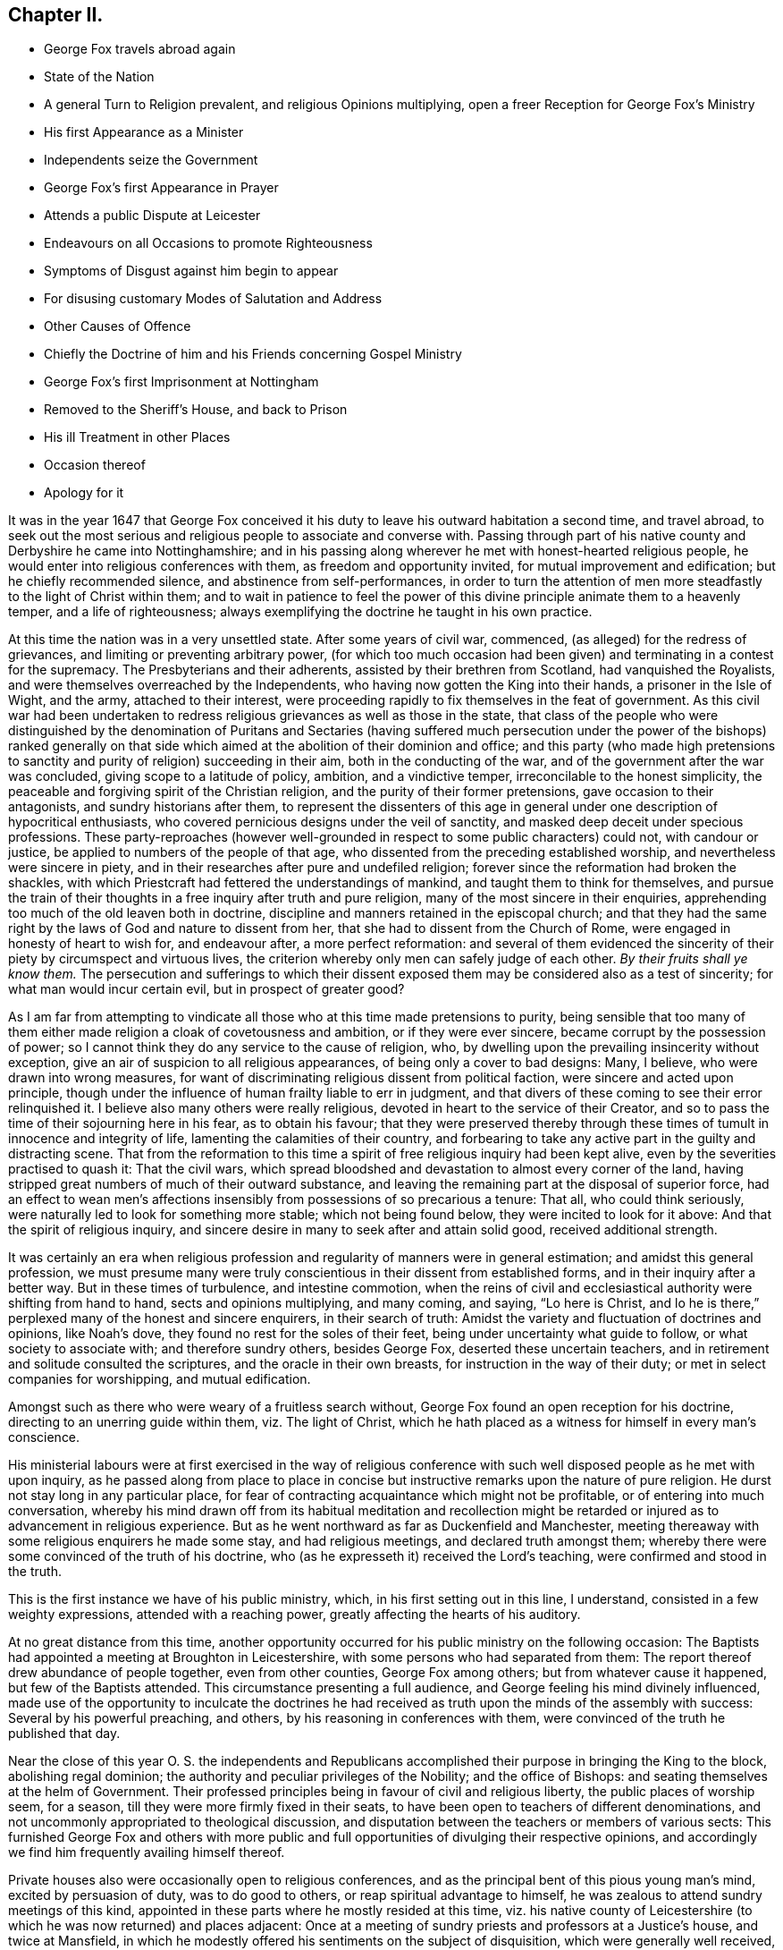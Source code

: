 == Chapter II.

[.chapter-synopsis]
* George Fox travels abroad again
* State of the Nation
* A general Turn to Religion prevalent, and religious Opinions multiplying, open a freer Reception for George Fox`'s Ministry
* His first Appearance as a Minister
* Independents seize the Government
* George Fox`'s first Appearance in Prayer
* Attends a public Dispute at Leicester
* Endeavours on all Occasions to promote Righteousness
* Symptoms of Disgust against him begin to appear
* For disusing customary Modes of Salutation and Address
* Other Causes of Offence
* Chiefly the Doctrine of him and his Friends concerning Gospel Ministry
* George Fox`'s first Imprisonment at Nottingham
* Removed to the Sheriff`'s House, and back to Prison
* His ill Treatment in other Places
* Occasion thereof
* Apology for it

It was in the year 1647 that George Fox conceived it his
duty to leave his outward habitation a second time,
and travel abroad,
to seek out the most serious and religious people to associate and converse with.
Passing through part of his native county and Derbyshire he came into Nottinghamshire;
and in his passing along wherever he met with honest-hearted religious people,
he would enter into religious conferences with them, as freedom and opportunity invited,
for mutual improvement and edification; but he chiefly recommended silence,
and abstinence from self-performances,
in order to turn the attention of men more steadfastly
to the light of Christ within them;
and to wait in patience to feel the power of this
divine principle animate them to a heavenly temper,
and a life of righteousness;
always exemplifying the doctrine he taught in his own practice.

At this time the nation was in a very unsettled state.
After some years of civil war, commenced, (as alleged) for the redress of grievances,
and limiting or preventing arbitrary power,
(for which too much occasion had been given) and terminating in a contest for the supremacy.
The Presbyterians and their adherents, assisted by their brethren from Scotland,
had vanquished the Royalists, and were themselves overreached by the Independents,
who having now gotten the King into their hands, a prisoner in the Isle of Wight,
and the army, attached to their interest,
were proceeding rapidly to fix themselves in the feat of government.
As this civil war had been undertaken to redress
religious grievances as well as those in the state,
that class of the people who were distinguished by the denomination of Puritans and
Sectaries (having suffered much persecution under the power of the bishops) ranked generally
on that side which aimed at the abolition of their dominion and office;
and this party (who made high pretensions to sanctity
and purity of religion) succeeding in their aim,
both in the conducting of the war, and of the government after the war was concluded,
giving scope to a latitude of policy, ambition, and a vindictive temper,
irreconcilable to the honest simplicity,
the peaceable and forgiving spirit of the Christian religion,
and the purity of their former pretensions, gave occasion to their antagonists,
and sundry historians after them,
to represent the dissenters of this age in general
under one description of hypocritical enthusiasts,
who covered pernicious designs under the veil of sanctity,
and masked deep deceit under specious professions.
These party-reproaches (however well-grounded in
respect to some public characters) could not,
with candour or justice, be applied to numbers of the people of that age,
who dissented from the preceding established worship,
and nevertheless were sincere in piety,
and in their researches after pure and undefiled religion;
forever since the reformation had broken the shackles,
with which Priestcraft had fettered the understandings of mankind,
and taught them to think for themselves,
and pursue the train of their thoughts in a free inquiry after truth and pure religion,
many of the most sincere in their enquiries,
apprehending too much of the old leaven both in doctrine,
discipline and manners retained in the episcopal church;
and that they had the same right by the laws of God and nature to dissent from her,
that she had to dissent from the Church of Rome,
were engaged in honesty of heart to wish for, and endeavour after,
a more perfect reformation:
and several of them evidenced the sincerity of their
piety by circumspect and virtuous lives,
the criterion whereby only men can safely judge of each other.
_By their fruits shall ye know them._
The persecution and sufferings to which their dissent exposed
them may be considered also as a test of sincerity;
for what man would incur certain evil, but in prospect of greater good?

As I am far from attempting to vindicate all those
who at this time made pretensions to purity,
being sensible that too many of them either made
religion a cloak of covetousness and ambition,
or if they were ever sincere, became corrupt by the possession of power;
so I cannot think they do any service to the cause of religion, who,
by dwelling upon the prevailing insincerity without exception,
give an air of suspicion to all religious appearances,
of being only a cover to bad designs: Many, I believe,
who were drawn into wrong measures,
for want of discriminating religious dissent from political faction,
were sincere and acted upon principle,
though under the influence of human frailty liable to err in judgment,
and that divers of these coming to see their error relinquished it.
I believe also many others were really religious,
devoted in heart to the service of their Creator,
and so to pass the time of their sojourning here in his fear, as to obtain his favour;
that they were preserved thereby through these times
of tumult in innocence and integrity of life,
lamenting the calamities of their country,
and forbearing to take any active part in the guilty and distracting scene.
That from the reformation to this time a spirit of
free religious inquiry had been kept alive,
even by the severities practised to quash it: That the civil wars,
which spread bloodshed and devastation to almost every corner of the land,
having stripped great numbers of much of their outward substance,
and leaving the remaining part at the disposal of superior force,
had an effect to wean men`'s affections insensibly
from possessions of so precarious a tenure:
That all, who could think seriously,
were naturally led to look for something more stable; which not being found below,
they were incited to look for it above: And that the spirit of religious inquiry,
and sincere desire in many to seek after and attain solid good,
received additional strength.

It was certainly an era when religious profession
and regularity of manners were in general estimation;
and amidst this general profession,
we must presume many were truly conscientious in their dissent from established forms,
and in their inquiry after a better way.
But in these times of turbulence, and intestine commotion,
when the reins of civil and ecclesiastical authority were shifting from hand to hand,
sects and opinions multiplying, and many coming, and saying, "`Lo here is Christ,
and lo he is there,`" perplexed many of the honest and sincere enquirers,
in their search of truth: Amidst the variety and fluctuation of doctrines and opinions,
like Noah`'s dove, they found no rest for the soles of their feet,
being under uncertainty what guide to follow, or what society to associate with;
and therefore sundry others, besides George Fox, deserted these uncertain teachers,
and in retirement and solitude consulted the scriptures,
and the oracle in their own breasts, for instruction in the way of their duty;
or met in select companies for worshipping, and mutual edification.

Amongst such as there who were weary of a fruitless search without,
George Fox found an open reception for his doctrine,
directing to an unerring guide within them, viz. The light of Christ,
which he hath placed as a witness for himself in every man`'s conscience.

His ministerial labours were at first exercised in the way of religious
conference with such well disposed people as he met with upon inquiry,
as he passed along from place to place in concise
but instructive remarks upon the nature of pure religion.
He durst not stay long in any particular place,
for fear of contracting acquaintance which might not be profitable,
or of entering into much conversation,
whereby his mind drawn off from its habitual meditation and recollection
might be retarded or injured as to advancement in religious experience.
But as he went northward as far as Duckenfield and Manchester,
meeting thereaway with some religious enquirers he made some stay,
and had religious meetings, and declared truth amongst them;
whereby there were some convinced of the truth of his doctrine,
who (as he expresseth it) received the Lord`'s teaching,
were confirmed and stood in the truth.

This is the first instance we have of his public ministry, which,
in his first setting out in this line, I understand,
consisted in a few weighty expressions, attended with a reaching power,
greatly affecting the hearts of his auditory.

At no great distance from this time,
another opportunity occurred for his public ministry on the following occasion:
The Baptists had appointed a meeting at Broughton in Leicestershire,
with some persons who had separated from them:
The report thereof drew abundance of people together, even from other counties,
George Fox among others; but from whatever cause it happened,
but few of the Baptists attended.
This circumstance presenting a full audience,
and George feeling his mind divinely influenced,
made use of the opportunity to inculcate the doctrines he had received
as truth upon the minds of the assembly with success:
Several by his powerful preaching, and others, by his reasoning in conferences with them,
were convinced of the truth he published that day.

Near the close of this year O. S. the independents and Republicans
accomplished their purpose in bringing the King to the block,
abolishing regal dominion; the authority and peculiar privileges of the Nobility;
and the office of Bishops: and seating themselves at the helm of Government.
Their professed principles being in favour of civil and religious liberty,
the public places of worship seem, for a season,
till they were more firmly fixed in their seats,
to have been open to teachers of different denominations,
and not uncommonly appropriated to theological discussion,
and disputation between the teachers or members of various sects:
This furnished George Fox and others with more public and
full opportunities of divulging their respective opinions,
and accordingly we find him frequently availing himself thereof.

Private houses also were occasionally open to religious conferences,
and as the principal bent of this pious young man`'s mind, excited by persuasion of duty,
was to do good to others, or reap spiritual advantage to himself,
he was zealous to attend sundry meetings of this kind,
appointed in these parts where he mostly resided at this time,
viz. his native county of Leicestershire (to which he was now returned) and places adjacent:
Once at a meeting of sundry priests and professors at a Justice`'s house,
and twice at Mansfield,
in which he modestly offered his sentiments on the subject of disquisition,
which were generally well received, and gained the assent of several of the company.
At the first meeting at Mansfield he was moved to pray (being the first time we find
any account of his praying in public) and the power accompanying his prayer was so reaching,
that the house seemed to be shaken:
which occasioned some of the company to remark that
it was now as in the days of the Apostles,
when the house was shaken where they were.
The effect of his prayer on the audience,
encouraged another professor present to pray also;
but (not being under a similar influence) his prayer, instead of edifying,
brought deadness and a veil over the assembly, which displeasing them,
he desired George to pray again, but he could not pray in man`'s will.^
footnote:[William Penn who knew George Fox very well,
from long and intimate acquaintance, gives this character of his excellency in prayer.
"`Above all he excelled in prayer.
The inwardness and weight of his spirit;
the reverence and solemnity of his address and behaviour;
and the fewness and fulness of his words,
have often struck even strangers with admiration,
as they used to reach others with consolation.
The most awful, living, reverent frame I ever felt or beheld,
I must say was in his prayer.`"]

Soon after this hearing of a great meeting George Fox appointed at Leicester for a dispute,
wherein it was reported, that Presbyterians, Independents,
Baptists and Episcopalians were engaged, he went thither,
the meeting being held in the public worship house opened a general admission;
and liberty being granted for any to speak, after some time of conference and reasoning,
a woman present put this Question, "`What birth was that which the Apostle speaks of,
A being born again of incorruptible seed, by the word of God,
which liveth and abidith forever?`"^
footnote:[1 Peter 1:23.]
The priest replied, I suffer not a woman to speak in the _church_,
which drew from George Fox an inquiry what he understood the Church to be, for reply,
the priest returning the question George expressed
his idea thereof "`That it was neither a building of lime and stones,
nor a mixed multitude assembled together; but the pillar and ground of truth,
a spiritual building composed of living stones, a spiritual household,
which Christ was the head of.`"
This, he writes, set them all on fire, and the dispute was marred.^
footnote:[George Fox`'s [.book-title]#Journal#, p. 15.]
I own myself at a loss to discover anything in these expressions,
(which are mostly scriptural) to provoke any reasonable
person to the least degree of resentment,
were it not that being prepossessed in favour of received opinions,
our prejudices too easily rouse our passions to their aid at the advancing of
any new doctrines which have not obtained the sanction of public reception.
The pride of human nature is mortified at the supposition
of its being in ignorance or error,
and he who endeavours to inform it better, or set it right, frequently meets wit,
insult and ill treatment for his pains: This occasioned George Fox, a young man,
obscure and illiterate, coming abroad with new doctrines,
in many respects opposite to the received opinions, much enmity and persecution,
as we shall find in the sequel: but he was on a foundation not to be shaken.
At this time when the meeting was thus broken up he retired to his inn,
whither he was followed by several of the priests and professors,
with whom he disputed the subject afresh, and maintained his opinion of the true church,
and true head thereof, till they gave out and went away.
Several were convinced that day, and amongst them the woman who put the question,
and her family.

Travelling about in the central parts of the nation,
and now staying more or less in a place as he found his mind engaged,
his preaching of repentance, and endeavours to turn people from the evil of their ways,
was attended with considerable success:
the power and convincing authority attending his
ministry daily increasing the number of proselytes:
So that meetings of them begun to be settled in these parts in the course of this year.

His endeavours to propagate true religion, and righteousness,
the necessary concomitant thereof, were not confined to public or private meetings;
but exerted in other places as occasion offered: particularly in courts of judicature,
to admonish to justice, and caution against oppression: In markets to recommend truth,
candour, and fair dealing, and to bear his testimony against fraud,
and deceitful merchandise:
At public houses of entertainment to warn against indulging intemperance,
by supplying their guests with more liquor than would do them good:
At schools and in private families to exhort to the training up
of children and servants to sobriety in the fear of their maker;
to testify against vain sports, plays and shews,
as tending to draw people into vanity and libertinism,
and from that state of circumspection and attentive consideration,
wherein our salvation is to be wrought out,
forewarning all of the great day of account for all the deeds done in the body.

It is not improbable but this uncommon manner of intervention in places,
unusual might expose him to the derision of some, and resentment of others;
but we meet not as yet with any instance of ill usage in his person;
although the symptoms of that persecuting spirit,
which soon George Fox after caused him to suffer many grievous hardships and much injurious
treatment (notwithstanding the liberal sentiments of toleration now professed) began
to discover themselves in the virulent and contumelious disposition,
which actuated people of all sorts against him.

For upon his appearing abroad in his more public capacity,
the clear impression fixed in his mind of the purity of the Christian religion,
and the too general defection of the greater part of professors therefrom,
produced in him cautiousness to take no man for his copy;
but singly pursuing what the light in his own conscience discovered to be right,
he was led into a manner of conduct in many respects singular, but, properly considered,
not absurd; although contradictory to fashion, yet not contrary to reason and propriety.
Viewing the customary modes of salutation in uncovering the head, and bowing the body,
as owing their original to pride on one hand,
and folly and parasitical artifice on the other, introducing marks of homage to men,
which they had no just claim to, and which general usage only,
and neither right reason nor real religion ratified,
he esteemed it his duty to bear a public testimony against these customs,
by declining compliance therewith.^
footnote:[Inasmuch as this primitive simplicity of manners is still
retained by the stricter sort of the people called Quakers,
those who are such upon principle,
and as these practices are looked upon by many to
be frivolous objects of religious scruple,
it seems proper in this place to recapitulate the reasons
which they advance in defence of their behaviour.
The practices of uncovering the head, bowing, and bending the knee,
being marks of divine worship, they think, as such,
are marks of reference not due from man to his fellow creature,
but ought to be peculiarly reserved for the worship of their Creator, since,
according to the doctrine of the Apostle Paul,
the head is to be uncovered in worshipping him, as a mark of veneration;
and to him and his name alone every knee must bow.
Now (say they) he that kneeleth and prostrateth himself to man, what doth he more to God?
He that boweth to the creature, what hath he reserved for the Creator.
{footnote-paragraph-split}
Secondly,
the example and doctrines of the primitive Church are against such practices.
Peter`'s refusal of such external marks of reverence from Cornelius amounts to
a presumptive demonstration that such signs of veneration were neither used,
nor allowed among Christians in their state of primitive purity;
And in the Angel`'s refusing the like expression of adoration from John, saying,
"`See thou do it not: I am thy fellow servant, and of thy brethren,
worship God,`" we have the sense of superior Beings
(who have a clearer notion of the fitness of things,
and of divine perfection, and approach nearer thereunto than the short-lived,
dim-sighted inhabitants of this globe, that worship,
and the external signs thereof belong to God only.
{footnote-paragraph-split}
Thirdly,
they scruple compliance with these customs because they were received
(amongst many other gross corruptions of Christianity) through
the polluted channel of Paganism in its most corrupted state.
The eastern monarchs, enervated by luxury,
intoxicated by the flattery of pernicious parasites, and debauched by pride and by power,
were so elevated above the common state of mankind,
that they seemed to look upon themselves as something more than mortals;
and demanded and received the most humiliating signs of reverence
to their persons from those who approached their presence;
and the most extravagant titles of adulation from all who presumed to address them.
But the more virtuous and wiser Greeks refused to
comply with these abject modes of access and interview,
as unbecoming from man to man.
Yet this conduct of the Greeks seems to have met with applause and approbation,
whilst the like conduct in the Quakers is censured and condemned;
a signal instance of the partial, and inconsistent judgments of men, when fashion,
and not propriety is the rule they judge by.]
Being by the light and precepts of the Gospel early
instructed that his words should be few and savoury;
conformable to sincerity and truth; void of flattery and void of deceit,
he felt himself circumscribed from adopting the prevailing deviation from the
original propriety and simplicity of language in using you to a single person,
or giving customary compliments, or flattering titles, and accordingly,
under persuasion of duty,
addressed individuals of every rank with the singular appellation of _thou_ or _thee_,
without respect of persons.^
footnote:[Their declining the use of you to a single
person is grounded upon the like reason,
the vulgar custom being derived from the same polluted source.
In the scriptures throughout, in all the ancient languages,
and to this day in our addresses to our maker,
the proper singular _thou_ and _thee_ are used in speaking to one.
The first instance of a deviation from this grammatical propriety, that I have met with,
occurs in the last stages of the decline of the Roman empire,
in the reign of Valentinian and Valens,
between three and four hundred years after the commencement of the Christian era.
Eutropius addresseth to Valens,
__vestra tranquillitas__ +++[+++your tranquillity]. And the
same author dedicated his work to the same Emperor,
with the following extravagant epithets: _Domino Valenti Gothito maximo, perpetun,
augusto.
To Lord Valens Gothic, the most mighty, everlasting,
and august._ R. Barclay quotes from the Epistles
of Symmachus to the Emperors Theodosius and Valentinian,
these forms of address: _Vestra eternitds; your eternity, Vistrum numen, your Godhead._
So this mode of addressing one as many, oweth its origin to the Gentiles,
who knew not God; to sycophants,
who racked their invention for absurd and extravagant terms of adulation to their Emperors,
whom, in this age of gross degeneracy from the manly spirit of their ancestors,
they were servile and stupid enough to flatter with divine attributes while living,
and enroll them among their imaginary Deities when dead.
To an extravagance of Idolatry,
as irreconcilable to the whole tenor of Christianity as light is to darkness,
or Christ to Belial.
For these reasons, this people,
endeavouring to regulate their conduct and their
consciences by the light they were savoured with,
one might reasonably expect should have met with indulgence,
rather than persecution and insult from the present rulers and teachers,
whose professed principle was that every man ought to direct his
conscience and interpret the scriptures according to his own convictions,
light and apprehensions.
What was the ground of the first reformation from Popery,
but a well-founded apprehension,
that in that system the beauty of Christianity was marred,
and the spirit thereof lost by the introduction of foreign ceremonies,
and the heterogeneous mixture of Gentile customs?
And what was the ground of dissent from this first reformation,
but an apprehension that it retained too much of this foreign mixture?
If these reformers justify themselves in their respective
separations from churches appearing to them not pure,
why censure and condemn the Quakers for endeavouring to
clear their system still further of heathenish vanities,
introduced in the darkness of apostacy;
to revert as nearly as possible to apostolical purity,
and to reject every practice which hath not the stamp of divine authority upon it;
much more that which in their apprehension may be offensive to the Almighty,
by robbing him of his honour in a communication thereof to fallible man?
{footnote-paragraph-split}
Lastly, as seekers after,
and promoters of pure religion and primitive Christianity,
they felt themselves restrained from practices,
not only contrary to the nature and spirit of Christianity in their original;
but tending to defeat the end thereof in their effect,
as supplying strength and nourishment to pride and vanity in man,
which the Gospel is plainly designed to weaken and destroy;
and instead thereof to introduce humility and meekness into the soul.]
This uncourtlike manner of salutation and address begat general disgust,
filled the magistrates, ecclesiastics, and laics with indignation,
and exposed George Fox and his fellow-believers to much grievous abuse in their persons,
being often beaten, buffeted, stoned,
imprisoned and fined for no other reason but declining to take off their hats,
and to give the customary titles of adulation to men;
customs which they believed to be unlawful for them to comply with:
But they preferred the testimony of a good conscience,
and a faithful adherence to the conviction of that which they received as truth,
to the ease and safety of their persons, or the smiles or frowns of men;
and for the sake of peace with God, patiently endured all the abuse,
and ill-treatment they met with on this account;
hereby giving an indubitable evidence of their sincerity,
that they were as the Jews inward, whose praise was not of man but of God.

Their unfashionable demeanor was not the sole cause of the severe
treatment George Fox and his fellow-labourers met with;
their doctrine, their circumspect conversation,
their plain-dealing and honest testimonies against religion without righteousness,
carrying in them strong reproof to hypocrisy and lifeless profession,
were little less offensive to many of the ostentatious and formal professors of the age.

But still the greatest rock of offence,
and which created them the greatest number of enemies,
and contributed as much as all the rest to fasten in the minds
of the people an aversion too deeply rooted to be easily eradicated,
was their opinion concerning Gospel ministry.
They taught that the Gospel was free;
that the Gospel minister ought either to minister because it was his indispensable duty,
or omit taking the charge up on him; that no person ought to teach for hire,
but that of the ability which God gave, they ought to give freely to the people,
and their practice corresponded with this doctrine.
A doctrine, which,
touching the teachers of every other denomination in a very tender part, their interest,
raised against them a combined host of foes,
such as have proved able to overturn kingdoms.
The priests and pastors of every other class, however at variance among themselves,
generally took the alarm, and united in exertions against these hated reformers;
to paint them in hideous colours;
to impress upon the magistrates and the people the most unfavourable opinion
of the doctrine and conduct of those men who in the face of the whole
world had so widely deviated from the common conduct of mankind,
and broached opinions in their view so pernicious.
Biased by prejudice, and blinded by passion,
their representations of this people transgressed the bounds of candour and of truth;
the pulpits in the solemn hour of divine worship
were converted into vehicles of calumny and fiction;
every ridiculous story was circulated to their disadvantage;
and all manner of pains taken to represent them, not what they were,
but what their adversaries would have them thought to be.
The press seconding the efforts of the pulpit, spread undeserved reproach widely,
and to ages yet unborn.
Men of letters, leisure and abilities, warped by the popular voice,
without giving themselves time to consider this people and their doctrines attentively,
joined in the common cause against them.
This confederacy of enemies could vilify their reputation; abuse their persons; plunder,
imprison and grievously persecute them:
but could neither overset their confidence in divine support,
nor prevent the increase of their numbers, till they became a very considerable body,
not more remarkable for the singularities of their profession,
than for the uniform practice of every Christian virtue,
and the severity and iniquity of their sufferings for the testimony of a good
conscience through three successive revolutions of governments.

George Fox`'s first imprisonment was in the course of the present year at Nottingham:
Coming thither on a first day of the week,
under a persuasion of duty he went to the public worship and the
priest taking for his text these words of the apostle Peter,
"`We have a more sure word of prophecy, etc.`" which he expounded to be the scriptures,
by which all doctrines, religions and opinions were to be tried.
George Fox feeling, as he apprehended,
a divine power opening his understanding into a clearer
conception of the meaning of the text,
and an authority to express his sense thereof,
signified that this _sure word_ of prophecy was not the scriptures, but the holy spirit,
by which holy men gave forth the scriptures,
whereby (as the surest interpreter of them) opinions,
religions and judgments were to be tried: For it led men into all truth.
The Jews had the Scriptures, yet resisted the Holy Ghost, and rejected Christ,
the bright morning star, persecuted him and his apostles,
while they pretended to try their doctrine by the scriptures; but erred in judgment,
because they tried them without the Holy Ghost.
Hereupon the officers seized him, and took him to prison,
putting him into a place so filthy and intolerably noisome
that the smell thereof was very grievous to be endured.
At night he was carried before the mayor, aldermen and sheriffs of the town,
and after examination was recommitted.
But one of the magistrates was more kindly disposed than the rest; John Reckless,
sheriff,
being with his wife and family much affected with
George`'s doctrine and the power attending it,
after some time removed him to his own house: During his residence here,
he had great meetings,
which some persons of considerable condition in the world attended,
and the Lord`'s power appeared eminently among them,
to his own whereby a great change was effected in the sheriff,
insomuch that he and several others being excited by a sense of
duty to exhort both the people and magistrates to repentance,
the latter were so provoked,
that they caused George Fox to be removed back from
the sheriff`'s house to the common prison,
where he lay till the assizes;
yet was not then brought to his trial for any offence committed by him,
for although he was ordered to be taken before the judge,
the officer was so dilatory in obeying the order
that the court was broken up before he got thither,
at which the judge expressed his displeasure, signifying,
_he would have admonished the youth, if he had been brought before him._
This backwardness in giving him an opportunity of being tried or discharged,
appears to me a tacit confession that the magistrates were sensible,
they had no legal cause for imprisoning him; yet they ordered him into the common jail,
and detained him there some time longer.^
footnote:[Daniel Neale, in his [.book-title]#History of the Puritans#, vol.
II. p. 399, etc. giving an account of the first rise of the Quakers,
amongst other instances of a partial bias, either by oversight or design,
gives a very palliative narration of George Fox`'s imprisonment there, not strictly true.
"`Continuing his speech,`" saith he, "`to the disturbance of the congregation,
the officers were obliged to turn him out of the church,
and carry him to the sheriff`'s house: next day he was committed to the castle,
but was quickly released without any further punishment.`"
For this assertion he quotes no authority but W. Sewel,
whose account being drawn from the same authority (George
Fox`'s own journal) in substance corresponds with mine.
Whence Daniel Neale got his information that the officers took
George Fox from the church (so called) to the sheriff`'s house,
and that he was quickly released, he saith not; George Fox himself saith the contrary.]
And as far as appears, he was imprisoned, detained in prison,
and released at the mere will and pleasure of the magistrates of Nottingham,
without any legal cause assigned.
Such arbitrary exertion of power but ill agrees with that regard for chartered privileges,
that equal liberty,
the establishment whereof these republicans pretended to have in view, in taking up arms,
and in seizing the government into their own hands.
The popular odium causelessly raised against in several an inoffensive character,
injurious to none,
but other zealously employed in endeavours to do all the good in his power,
began now to discover itself more openly;
where the magistrates did not interpose their authority to imprison,
the populace were stimulated to abuse.
In most places whither he came, bonds or afflictions abode him.
At Mansfield Woodhouse,
speaking to the priest and congregation in their public place of worship,
the people assaulted him in a furious manner, struck him down,
and beat him cruelly with their hands, bibles and sticks,
whereby he was grievously bruised.
After they had thus far vented their rage,
they haled him out and put him into the stocks, where he sat some hours;
and then they took him before a magistrate, who seeing how grossly he had been abused,
after much threatening, set him at liberty.
But still the rude multitude, insatiate in abuse, stoned him out of the town,
though hardly able to go, or well to stand, by reason of their violent ill usage,
for no other cause but exhorting them for their good.^
footnote:[Neale passeth over this treatment of George Fox in a cursory manner,
viz. "`After this he disturbed the minister of Mansfield in time of divine service,
for which he was set in the stocks, and turned out of the town.`"
ibid.
Where we may observe,
that while George Fox`'s conduct is placed in the most invidious light it would bear,
disturbing the minister,
etc. he takes not the least notice of the real disturbance
raised by the priest`'s own hearers,
in converting the place of divine worship into a scene of lawless riot,
and the time set apart for the service of God into enormous abuse of a fellow creature;
manifesting their religion to be such,
at the time when it should most affect their minds, as admitted of injury, revenge,
and violating of the peace and order of civil society;
which is another instance of the partial bias of this writer,
as he had as plain an account of this riot in W. Sewel`'s history as of the part he selected.
But perhaps he might suspect that an exhibition of such conduct
might depreciate his character of the temper of the times,
and state of religion under the instruction and through
the zealous labours of the late dissenting pastors,
now the established preachers, which he thus describes: Anno 1647,
"`The laws against vice and immorality were strictly executed,
the Lord`'s day was duly observed, the churches were crowded with attentive hearers,
family devotion was in repute,
neither servants nor children being allowed to walk in the fields,
or frequent the public houses; there was a zeal for God,
and a much greater appearance of sobriety,
virtue and true religion than before the civil war, or after the blessed restoration.`"
And anno 1649, "`There was a great appearance of sobriety both in city and country;
the indefatigable pains of the Presbyterian ministers in catechising,
instructing and visiting their parishioners, can never be sufficiently commended.
The whole nation was civilized.`"
I mean not to detract in the least from real merit,
or deny diligence in discharge of duty to be very commendable and meritorious, so far.
But without transgressing the bounds of candour or charity,
the history of this age authorizeth the opinion,
that the religion of the time had too much of the Pharisaical leaven;
in the general more specious than solid;
productive of a demure austerity rather than real internal holiness.
Strictness in outward observations and appearances,
while the sanctifying virtue of pure religion,
which cleanseth the inside and destroyeth sin in the root, was too little regarded;
under all the appearance of sobriety and virtue,
a root of bitterness remained unpurged out in many,
ready on the least opposition or provocation to break
out into acts of open violence and vindictive abuse.
The common people as prone to tumult and excess of riot as in a more licentious age;
which dispositions are scarcely less opposite to the genuine spirit of Christianity,
designed to promote peace on earth and good will to men, than profaneness or immorality.]
With much difficulty he reached the distance of about a mile from the town,
where he met with some people humane enough to administer some cordials for his ease,
being inwardly bruised.^
footnote:[George Fox`'s [.book-title]#Journal#, p. 26.]
At Market Bosworth he was also stoned out of the town:
and at Chesterfield he was detained in custody till late at night,
and then put out of the town by officers and watchmen,
and left in the dark to provide for himself as well as he could.
In the midst of his sufferings he had the consolation
of apprehending himself in the way of his duty,
and of finding that in each place some were convinced,
and others confirmed in the truth by his ministry.

The occasion of this repeated ill-treatment which
he met with from place to place was still the same:
his speaking to the priests and people in their public assemblies,
to bring them off from the teachings of men to the
teachings of the grace of God in their own hearts:
Now at the first appearance of this people several others of them as well as George Fox,
thought it their duty to go to the public places of worship, to,
declare to the priests or people the burden of the word on their minds;
mostly (though not always) waiting till their worship was ended, and then delivering,
or attempting to deliver,
their sentiments in quietness (as far as I can discover
from their accounts) and in as few words as possible,
for which they were often treated with great violence and outrage;
and to palliate such treatment, irreconcilable to the professed purity of this period,
or to the good order of civil society,
great pains have been taken to describe their conduct
in terms of aggravation to a heinous offence,
and at this day may seem to deserve censure:
Let us take a retrospective view of the manners and principles of that age,
and I think we may find some cause of excuse for their seeming intrusion.
This people were not single, at that time,
in their sentiments concerning the Gospel-liberty of prophesying:
But the Independents also as well as the Baptists adopted the opinion,
that the ordained ministers or pastors had not, by any ordination of Christ,
or the order observed amongst the primitive Christians,
an exclusive right of speaking in the church, but that all properly gifted,
might speak one by one.
It had been during the time of the civil war,
and still continued to be no unusual practice for laymen,
soldiers and others to speak or preach in the public places of worship and elsewhere,
with the connivance, if not with the approbation of the ruling powers.
Oliver Cromwell,
in his correspondence with the ministers of Scotland in the next year 1650,
after the battle of Dunbar, vindicates the practice.
Oliver having made an offer,
to the ministers who had taken sanctuary in the castle of Edinburgh, or had fled,
of free privilege to return to their respective parishes;
the Scotch ministers in reply objected his opening the pulpit doors to all intruders,
by which means a flood of errors was broken in upon the nation; to which Oliver answered,

[quote]
____
We look upon you as helpers of,
not lords over the faith of God`'s people:--where do you find in scripture,
that preaching is included within your function?
Though an approbation from men has order in it, and may be well,
yet he that hath not a better than that hath none at all.
I hope he that ascended up on high may give his gifts to whom he pleases;
and if those gifts be the seal of mission, are not you envious,
though Eldad and Medad prophesy?
You know who hath bid us covet earnestly the best gifts,
but chiefly that we may prophesy;
which the apostle explains to be a speaking to instruction, edification and comfort,
which the instructed, edified and comforted can best tell the energy and effect of.
&hellip;Indeed you err through mistake of the scriptures.
Approbation is an act of convenience in respect to order, not of necessity,
to give faculty to preach the Gospel.
Your pretended fear lest error should step in,
is like the man that would keep all the wine out of the country lest men should be drunk.
It will be found an unjust and unwise jealousy,
to deny a man the liberty he hath by nature, upon a supposition he may abuse it.
____

And in answer to the governor`'s complaint that men of secular
employments had usurped the office of the ministry,
to the scandal of the reformed churches, he queries,

[quote]
____
Are you troubled that Christ is preached?
Doth it scandalize the reformed churches, and Scotland in particular?
Is it against the covenant?
away with the covenant if it be so.
I thought the covenant and these men would have been willing
that any should speak good of the name of Christ;
if not, it is no covenant of God`'s approving,
nor the kirk you mention the spouse of Christ.
____

By this it appears evident that a participation of the laity in ministerial offices
was not only allowed but patronized by some of the leading men of that time.
If then some members of this infant society, under persuasion of duty,
at times made use of the liberty allowed to others, (and to several of themselves,
'`till they joined this society) to deliver a short exhortation,
most generally at the close of their worship, to the people assembled,
as a full opportunity to discharge their duty;
to give them contumelious and violent abuse on that account was
as contradictory to the professed principles of the Independents,
and those free notions of civil and religious liberty
which they had been so active in disseminating,
as to religion and the civilization boasted of;
and administers ground for suspicion that they propagated
these reasonable principles chiefly with sinister views,
or by liberty meant, as is too common, liberty only to themselves.
It is certain this society enjoyed a very precarious liberty under their rule.
